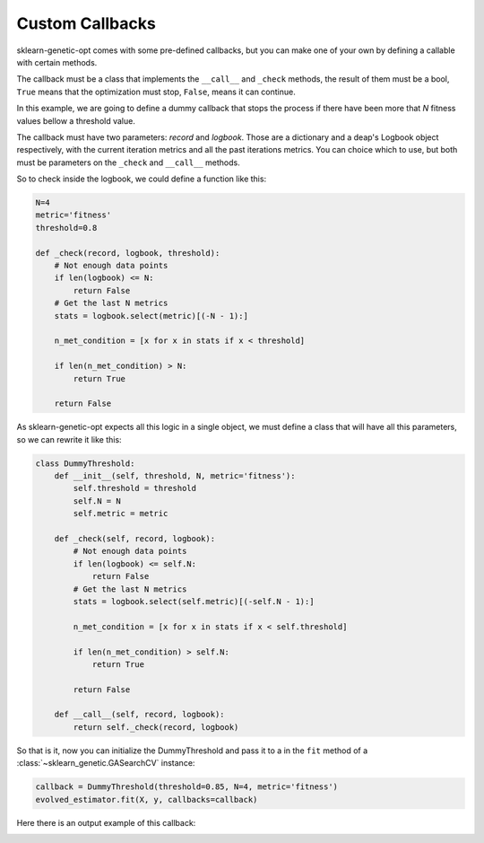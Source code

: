 Custom Callbacks
================

sklearn-genetic-opt comes with some pre-defined callbacks,
but you can make one of your own by defining a callable with
certain methods.

The callback must be a class that implements the ``__call__`` and
``_check`` methods, the result of them must be a bool, ``True`` means
that the optimization must stop, ``False``, means it can continue.

In this example, we are going to define a dummy callback that
stops the process if there have been more that `N` fitness values
bellow a threshold value.

The callback must have two parameters: `record` and `logbook`.
Those are a dictionary and a deap's Logbook object respectively,
with the current iteration metrics and all the past iterations metrics.
You can choice which to use, but both must be parameters
on the ``_check`` and ``__call__`` methods.

So to check inside the logbook, we could define a function like this:

.. code-block:: python

    N=4
    metric='fitness'
    threshold=0.8

    def _check(record, logbook, threshold):
        # Not enough data points
        if len(logbook) <= N:
            return False
        # Get the last N metrics
        stats = logbook.select(metric)[(-N - 1):]

        n_met_condition = [x for x in stats if x < threshold]

        if len(n_met_condition) > N:
            return True

        return False

As sklearn-genetic-opt expects all this logic in a single object, we must define a class
that will have all this parameters, so we can rewrite it like this:


.. code-block:: python

   class DummyThreshold:
       def __init__(self, threshold, N, metric='fitness'):
           self.threshold = threshold
           self.N = N
           self.metric = metric

       def _check(self, record, logbook):
           # Not enough data points
           if len(logbook) <= self.N:
               return False
           # Get the last N metrics
           stats = logbook.select(self.metric)[(-self.N - 1):]

           n_met_condition = [x for x in stats if x < self.threshold]

           if len(n_met_condition) > self.N:
               return True

           return False

       def __call__(self, record, logbook):
           return self._check(record, logbook)


So that is it, now you can initialize the DummyThreshold
and pass it to a in the ``fit`` method of a
:class:`~sklearn_genetic.GASearchCV` instance:

.. code-block:: python

    callback = DummyThreshold(threshold=0.85, N=4, metric='fitness')
    evolved_estimator.fit(X, y, callbacks=callback)

Here there is an output example of this callback:

.. image:: ../images/custom_callback_dummy_0.JPG